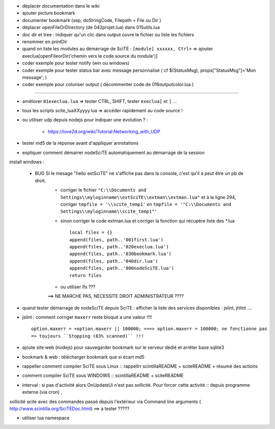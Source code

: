 .. -*- coding: utf-8 -

- déplacer documentation dans le wiki
- ajouter picture bookmark
- documenter bookmark (sep, doStringCode, Filepath = File ou Dir )
- déplacer openFileOrDirectory (de 042projet.lua) dans 015utils.lua
- doc dir et tree : indiquer qu'un clic dans output ouvre le fichier ou liste les fichiers 
- renommer en printDir
- quand on liste les modules au démarrage de SciTE : ``[module] xxxxxx, Ctrl+`` => ajouter execlua[openFileorDir('chemin vers le code source du module')]
- coder exemple pour tester notify (win ou windows)
- coder exemple pour tester status bar avec message personnalisé ( cf $(StatusMsg), props["StatusMsg"]='Mon message'; )
- coder exemple pour coloriser output ( décommenter code de 016outputcolor.lua )

-------------------------------------------------------


- améliorer ``01execlua.lua`` => tester CTRL, SHIFT, tester ``execlua[`` et ``]`` ...
- tous les scripts scite_lua\XXyyyy.lua => accéder rapidement au code source !
- ou utiliser udp depuis nodejs pour indiquer une évolution ? : 

    - https://love2d.org/wiki/Tutorial:Networking_with_UDP
    
- tester md5 de la réponse avant d'appliquer annotations

- expliquer comment démarrer nodeSciTE automatiquement au démarrage de la session

install windows : 

        - BUG Si le mesage "hello extSciTE" ne s'affiche pas dans la console, c'est qu'il a peut être un pb de droit.
            - corriger le fichier ``"C:\\Documents and Settings\\myloginname\\extSciTE\\extman\\extman.lua"`` et à la ligne 294, corriger ``tmpfile = '\\scite_temp1'`` en ``tmpfile = '"C:\\Documents and Settings\\myloginname\\scite_temp1"'``
            - sinon corriger le code extman.lua et corriger la fonction qui récupère liste des *.lua ::
            
                local files = {}
                append(files, path..'001first.lua')
                append(files, path..'020execlua.lua')
                append(files, path..'030bookmark.lua')
                append(files, path..'040dir.lua')
                append(files, path..'800nodeSciTE.lua')
                return files
                
            - ou utiliser lfs ???

            ==> NE MARCHE PAS, NECESSITE DROIT ADMINISTRATEUR ????    
            
            

- quand tester démarrage de nodeSciTE depuis SciTE : afficher la liste des services disponibles : jslint, jhlint ....
- jslint : comment corriger ``maxerr`` reste bloqué a une valeur !!!! ::

    option.maxerr = +option.maxerr || 100000; ===> option.maxerr = 100000; ne fonctionne pas 
    => toujours ``Stopping (83% scanned)`` !!!
    
- ajoute site web (nodejs) pour sauvegarder bookmark sur le serveur dédié et arrêter base sqlite3    

- bookmark & web : télécharger bookmark que si écart md5

- rappeller comment compiler SciTE sous Linux :: rappellrr scintilla\README + scite\README + résumé des actions
- comment compiler SciTE sous WINDOWS :: scintilla\README + scite\README

- interval : si pas d'activité alors OnUpdateUi n'est pas sollicité. Pour forcer cette activité :: depuis programme externe (via cron) , 
sollicité scite avec des commandes passé depuis l'extérieur via Command line arguments  ( http://www.scintilla.org/SciTEDoc.html) ==> a tester ?????

- utiliser lua namespace

